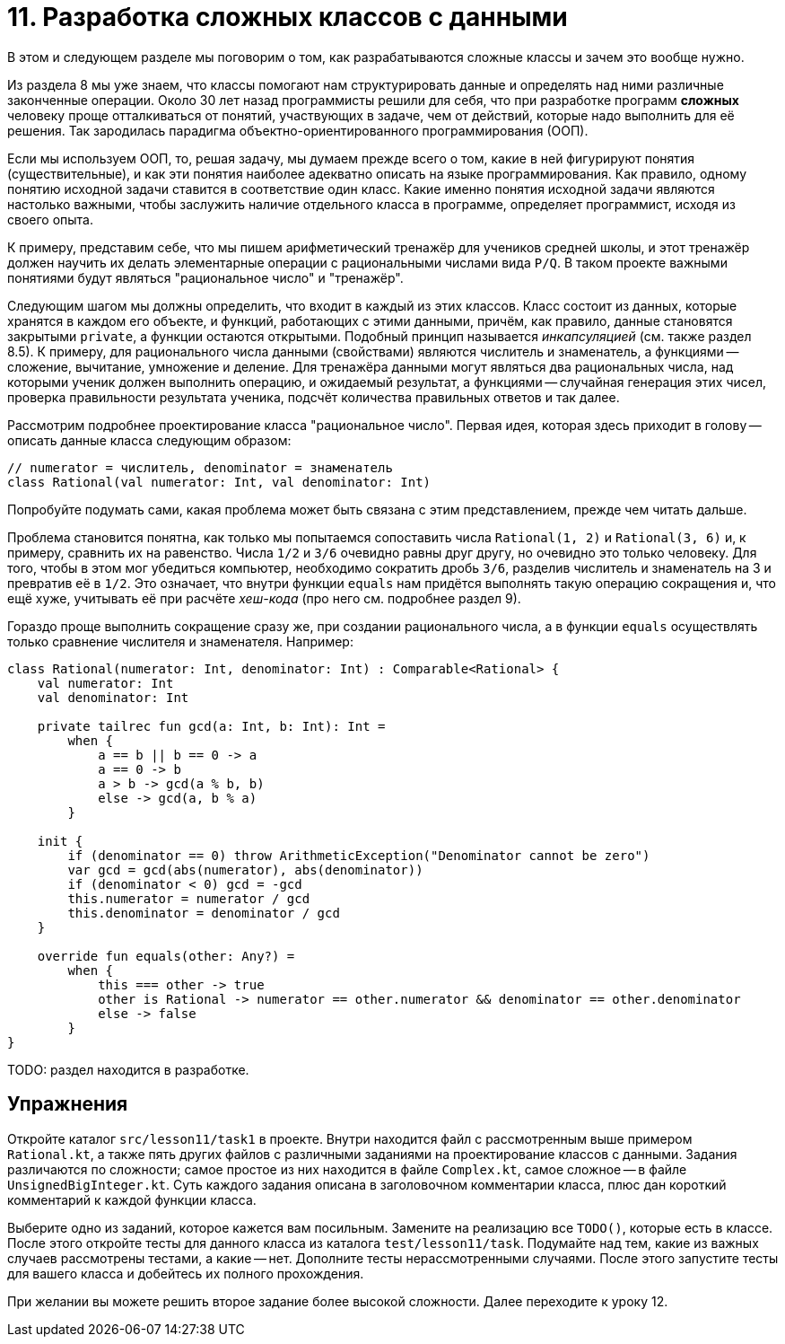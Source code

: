 = 11. Разработка сложных классов с данными

В этом и следующем разделе мы поговорим о том, как разрабатываются сложные классы и зачем это вообще нужно.

Из раздела 8 мы уже знаем, что классы помогают нам структурировать данные и определять над ними различные законченные операции.
Около 30 лет назад программисты решили для себя, что при разработке программ **сложных** человеку проще отталкиваться от понятий,
участвующих в задаче, чем от действий, которые надо выполнить для её решения. 
Так зародилась парадигма объектно-ориентированного программирования (ООП).

Если мы используем ООП, то, решая задачу, мы думаем прежде всего о том, какие в ней фигурируют понятия (существительные),
и как эти понятия наиболее адекватно описать на языке программирования. 
Как правило, одному понятию исходной задачи ставится в соответствие один класс.
Какие именно понятия исходной задачи являются настолько важными, чтобы заслужить наличие отдельного класса в программе, определяет программист, исходя из своего опыта.

К примеру, представим себе, что мы пишем арифметический тренажёр для учеников средней школы, и этот тренажёр должен научить их делать элементарные операции с рациональными числами вида `P/Q`. В таком проекте важными понятиями будут являться "рациональное число" и "тренажёр".

Следующим шагом мы должны определить, что входит в каждый из этих классов. Класс состоит из данных, которые хранятся в каждом его объекте, и функций, работающих с этими данными, причём, как правило, данные становятся закрытыми `private`, а функции остаются открытыми. Подобный принцип называется __инкапсуляцией__ (см. также раздел 8.5). К примеру, для рационального числа данными (свойствами) являются числитель и знаменатель, а функциями -- сложение, вычитание, умножение и деление. Для тренажёра данными могут являться два рациональных числа, над которыми ученик должен выполнить операцию, и ожидаемый результат, а функциями -- случайная генерация этих чисел, проверка правильности результата ученика, подсчёт количества правильных ответов и так далее.

Рассмотрим подробнее проектирование класса "рациональное число". Первая идея, которая здесь приходит в голову -- описать данные класса следующим образом:

[source,kotlin]
----
// numerator = числитель, denominator = знаменатель
class Rational(val numerator: Int, val denominator: Int)
----

Попробуйте подумать сами, какая проблема может быть связана с этим представлением, прежде чем читать дальше.

Проблема становится понятна, как только мы попытаемся сопоставить числа `Rational(1, 2)` и `Rational(3, 6)` и, к примеру, сравнить их на равенство. Числа `1/2` и `3/6` очевидно равны друг другу, но очевидно это только человеку. Для того, чтобы в этом мог убедиться компьютер, необходимо сократить дробь `3/6`, разделив числитель и знаменатель на 3 и превратив её в `1/2`. Это означает, что внутри функции `equals` нам придётся выполнять такую операцию сокращения и, что ещё хуже, учитывать её при расчёте __хеш-кода__ (про него см. подробнее раздел 9). 

Гораздо проще выполнить сокращение сразу же, при создании рационального числа, а в функции `equals` осуществлять только сравнение числителя и знаменателя. Например:

[source,kotlin]
----
class Rational(numerator: Int, denominator: Int) : Comparable<Rational> {
    val numerator: Int
    val denominator: Int

    private tailrec fun gcd(a: Int, b: Int): Int =
        when {
            a == b || b == 0 -> a
            a == 0 -> b
            a > b -> gcd(a % b, b)
            else -> gcd(a, b % a)
        }

    init {
        if (denominator == 0) throw ArithmeticException("Denominator cannot be zero")
        var gcd = gcd(abs(numerator), abs(denominator))
        if (denominator < 0) gcd = -gcd
        this.numerator = numerator / gcd
        this.denominator = denominator / gcd
    }
    
    override fun equals(other: Any?) =
        when {
            this === other -> true
            other is Rational -> numerator == other.numerator && denominator == other.denominator
            else -> false
        }    
}
----

TODO: раздел находится в разработке.

== Упражнения

Откройте каталог `src/lesson11/task1` в проекте. Внутри находится файл с рассмотренным выше примером `Rational.kt`, а также пять других файлов с различными заданиями на проектирование классов с данными. Задания различаются по сложности; самое простое из них находится в файле `Complex.kt`, самое сложное -- в файле `UnsignedBigInteger.kt`. Суть каждого задания описана в заголовочном комментарии класса, плюс дан короткий комментарий к каждой функции класса.

Выберите одно из заданий, которое кажется вам посильным. Замените на реализацию все `TODO()`, которые есть в классе. После этого откройте тесты для данного класса из каталога `test/lesson11/task`. Подумайте над тем, какие из важных случаев рассмотрены тестами, а какие -- нет. Дополните тесты нерассмотренными случаями. После этого запустите тесты для вашего класса и добейтесь их полного прохождения.

При желании вы можете решить второе задание более высокой сложности. Далее переходите к уроку 12.
